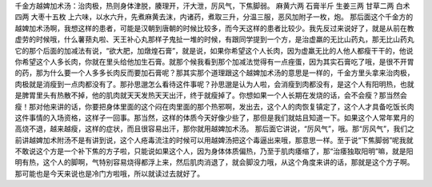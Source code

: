 千金方越婢加术汤：治肉极，热则身体津脱，腠理开，汗大泄，厉风气，下焦脚弱。
麻黄六两  石膏半斤  生姜三两  甘草二两  白术四两  大枣十五枚
上六味，以水六升，先煮麻黄去沫，内诸药，煮取三升，分温三服，恶风加附子一枚，炮。
那后面这个千金方的越婢加术汤啊，我想这样的患者，可能是汉朝到唐朝的时候比较多，而今天这样的患者比较少。我先反过来说好了，就是从前在教虚劳的时候哦，什么薯蓣丸啦、天王补心丸那样子鬼扯一堆的时候，有跟同学提到一个方，是治虚羸的无比山药丸，那无比山药丸它的那个后面的加减法有说，“欲大肥，加燉煌石膏”，就是说，如果你希望这个人长肉，因为虚羸无比的人他人都瘦干干的，他说你希望这个人多长肉，你就在里头给他加生石膏。就那个候我看到那个加减法觉得有一点痤蛋，因为其实石膏吃了哦，是很不开胃的药，那为什么要一个人多多长肉反而要加石膏呢？那其实那个道理跟这个越婢加术汤的意思是一样的，千金方里头拿来治肉极，肉极就是消瘦到一点肉都没有了。那孙思邈怎么看待这件事呢？孙思邈是认为人啦，会消瘦到肉都没有，是这个人有阳明热，也就是脾胃里头有热散不掉，他的肌肉就天天发热天天出汗，终于就瘦掉了。你想如果一个人长期在发烧的话，会不会瘦？那当然会瘦！那对他来讲的话，你要把身体里面的这个闷在肉里面的那个热邪啊，发出去，这个人的肉恢复镇定了，这个人才具备吃饭长肉这件事情的入场资格，这样子一回事。那当然，这样的体质今天好像少些了，那但是我们就姑且知道一下。如果这个人常年累月的高烧不退，越来越瘦，这样的症状，而且很容易出汗，那你就用越婢加术汤。
那后面它讲说，“厉风气”，哦。那“厉风气”，我们之前讲越婢加术附汤不是有讲到说，这个人疮毒流注的时候可以用越婢汤把这个毒逼出来哦，那意思一样。至于说“下焦脚弱”呢我就不敢说这个方是一个补下焦的方子啦，只能说如果这个人，因为身体体质偏热，乃至于肌肉痿缩了，那“治痿独取阳明”嘛，就是阳明有热，这个人的脚啊，气特别容易烧得都浮上来，然后肌肉消退了，就会脚没力哦，从这个角度来讲的话，那就是这个方子啊。那可能也是今天来说也是冷门方啦哦，所以就读过去就好了。
